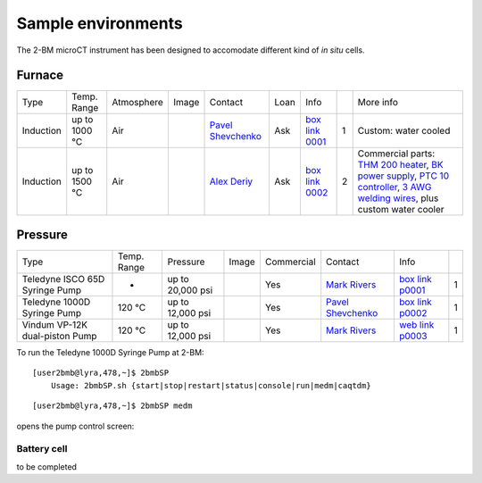 Sample environments
===================

The 2-BM microCT instrument has been designed to accomodate different kind of *in situ* cells.

Furnace
-------

+----------------+--------------+------------+---------+-------------------------+------+-------------------+----+-----------------------------------------------------------------------------------------------------------------------------------+
|  Type          | Temp. Range  | Atmosphere |  Image  | Contact                 | Loan |  Info             |    | More info                                                                                                                         |
+----------------+--------------+------------+---------+-------------------------+------+-------------------+----+-----------------------------------------------------------------------------------------------------------------------------------+
| Induction      | up to 1000 °C| Air        | |00001| | `Pavel Shevchenko`_     | Ask  |  `box link 0001`_ |  1 | Custom: water cooled                                                                                                              |
+----------------+--------------+------------+---------+-------------------------+------+-------------------+----+-----------------------------------------------------------------------------------------------------------------------------------+
| Induction      | up to 1500 °C| Air        | |00002| | `Alex Deriy`_           | Ask  |  `box link 0002`_ |  2 | Commercial parts: `THM 200 heater`_, `BK power supply`_, `PTC 10 controller`_, `3 AWG welding wires`_, plus custom water cooler   |
+----------------+--------------+------------+---------+-------------------------+------+-------------------+----+-----------------------------------------------------------------------------------------------------------------------------------+

.. _THM 200 heater: https://mhi-inc.com/microtube_heaters.html
.. _BK power supply: https://www.bkprecision.com/products/power-supplies/1693-1-15v-60a-switching-dc-power-supply-with-remote-sense.html
.. _PTC 10 controller: https://www.thinksrs.com/products/ptc10.html
.. _3 AWG welding wires: https://www.mcmaster.com/welding-wire


.. _box link 0001: https://anl.box.com/s/9qeu4xcm0bahty4pxgj7qhgt87277vci
.. _box link 0002: https://anl.box.com/s/i6t27uspatnpqdlhcne9pitkhg3m3axm

.. |00001| image:: ../img/furnace_00001.png
    :width: 20pt
    :height: 20pt

.. |00002| image:: ../img/furnace_00002.png
    :width: 20pt
    :height: 20pt

.. _Pavel Shevchenko: mail to:  pshevchenko@anl.gov
.. _Alex Deriy: mail to: deriy@anl.gov

Pressure
--------

+--------------------------------+--------------+-------------------+----------+--------------------------------------------+-------------------------+---------------------------+------+
| Type                           | Temp. Range  | Pressure          |  Image   | Commercial                                 | Contact                 |  Info                     |      |
+--------------------------------+--------------+-------------------+----------+--------------------------------------------+-------------------------+---------------------------+------+
| Teledyne ISCO 65D Syringe Pump |      -       | up to 20,000 psi  | |p00001| | Yes                                        | `Mark Rivers`_          |  `box link p0001`_        |  1   |
+--------------------------------+--------------+-------------------+----------+--------------------------------------------+-------------------------+---------------------------+------+
| Teledyne 1000D Syringe Pump    |   120 °C     | up to 12,000 psi  | |p00002| | Yes                                        | `Pavel Shevchenko`_     |  `box link p0002`_        |  1   |
+--------------------------------+--------------+-------------------+----------+--------------------------------------------+-------------------------+---------------------------+------+
| Vindum VP-12K dual-piston Pump |   120 °C     | up to 12,000 psi  | |p00003| | Yes                                        | `Mark Rivers`_          |  `web link p0003`_        |  1   |
+--------------------------------+--------------+-------------------+----------+--------------------------------------------+-------------------------+---------------------------+------+

To run the Teledyne 1000D Syringe Pump at 2-BM::

    [user2bmb@lyra,478,~]$ 2bmbSP 
        Usage: 2bmbSP.sh {start|stop|restart|status|console|run|medm|caqtdm}

::

    [user2bmb@lyra,478,~]$ 2bmbSP medm 

opens the pump control screen:

.. image:: ../img/pump_00001.png
   :width: 340px
   :align: center
   :alt: tomo_user


.. _box link p0001: https://anl.box.com/s/3xw458cbs0t1k80l2jzxjon148uftqqq
.. _box link p0002: https://anl.box.com/s/3xw458cbs0t1k80l2jzxjon148uftqqq
.. _web link p0003: https://vindum.com/products/vp-series-high-pressure-metering-pumps


.. |p00001| image:: ../img/press_00001.png
    :width: 20pt
    :height: 20pt

.. |p00002| image:: ../img/press_00002.png
    :width: 20pt
    :height: 20pt

.. |p00003| image:: ../img/press_00003.png
    :width: 20pt
    :height: 20pt

.. _Pavel Shevchenko: mail to:  pshevchenko@anl.gov
.. _Mark Rivers: mail to:  rivers@cars.uchicago.edu



Battery cell
~~~~~~~~~~~~

to be completed

